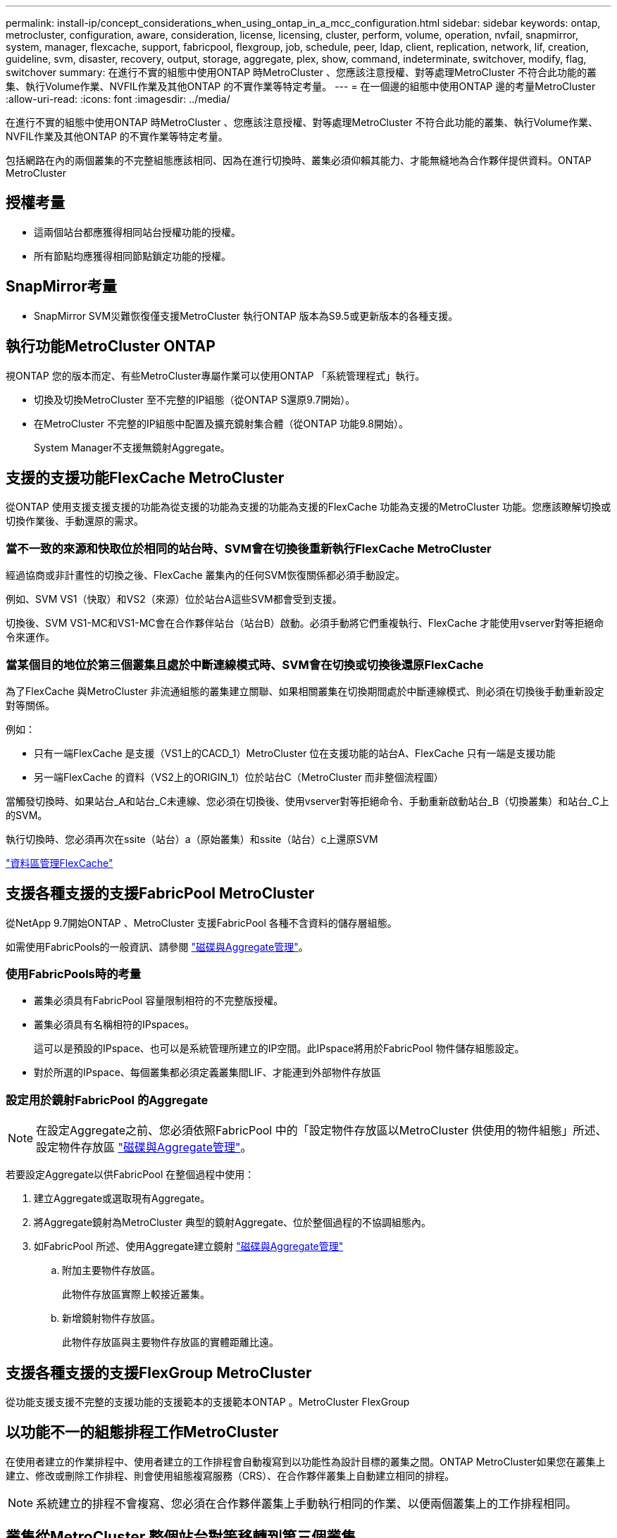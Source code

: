 ---
permalink: install-ip/concept_considerations_when_using_ontap_in_a_mcc_configuration.html 
sidebar: sidebar 
keywords: ontap, metrocluster, configuration, aware, consideration, license, licensing, cluster, perform, volume, operation, nvfail, snapmirror, system, manager, flexcache, support, fabricpool, flexgroup, job, schedule, peer, ldap, client, replication, network, lif, creation, guideline, svm, disaster, recovery, output, storage, aggregate, plex, show, command, indeterminate, switchover, modify, flag, switchover 
summary: 在進行不實的組態中使用ONTAP 時MetroCluster 、您應該注意授權、對等處理MetroCluster 不符合此功能的叢集、執行Volume作業、NVFIL作業及其他ONTAP 的不實作業等特定考量。 
---
= 在一個邊的組態中使用ONTAP 邊的考量MetroCluster
:allow-uri-read: 
:icons: font
:imagesdir: ../media/


[role="lead"]
在進行不實的組態中使用ONTAP 時MetroCluster 、您應該注意授權、對等處理MetroCluster 不符合此功能的叢集、執行Volume作業、NVFIL作業及其他ONTAP 的不實作業等特定考量。

包括網路在內的兩個叢集的不完整組態應該相同、因為在進行切換時、叢集必須仰賴其能力、才能無縫地為合作夥伴提供資料。ONTAP MetroCluster



== 授權考量

* 這兩個站台都應獲得相同站台授權功能的授權。
* 所有節點均應獲得相同節點鎖定功能的授權。




== SnapMirror考量

* SnapMirror SVM災難恢復僅支援MetroCluster 執行ONTAP 版本為S9.5或更新版本的各種支援。




== 執行功能MetroCluster ONTAP

視ONTAP 您的版本而定、有些MetroCluster專屬作業可以使用ONTAP 「系統管理程式」執行。

* 切換及切換MetroCluster 至不完整的IP組態（從ONTAP S還原9.7開始）。
* 在MetroCluster 不完整的IP組態中配置及擴充鏡射集合體（從ONTAP 功能9.8開始）。
+
System Manager不支援無鏡射Aggregate。





== 支援的支援功能FlexCache MetroCluster

從ONTAP 使用支援支援支援的功能為從支援的功能為支援的功能為支援的FlexCache 功能為支援的MetroCluster 功能。您應該瞭解切換或切換作業後、手動還原的需求。



=== 當不一致的來源和快取位於相同的站台時、SVM會在切換後重新執行FlexCache MetroCluster

經過協商或非計畫性的切換之後、FlexCache 叢集內的任何SVM恢復關係都必須手動設定。

例如、SVM VS1（快取）和VS2（來源）位於站台A這些SVM都會受到支援。

切換後、SVM VS1-MC和VS1-MC會在合作夥伴站台（站台B）啟動。必須手動將它們重複執行、FlexCache 才能使用vserver對等拒絕命令來運作。



=== 當某個目的地位於第三個叢集且處於中斷連線模式時、SVM會在切換或切換後還原FlexCache

為了FlexCache 與MetroCluster 非流通組態的叢集建立關聯、如果相關叢集在切換期間處於中斷連線模式、則必須在切換後手動重新設定對等關係。

例如：

* 只有一端FlexCache 是支援（VS1上的CACD_1）MetroCluster 位在支援功能的站台A、FlexCache 只有一端是支援功能
* 另一端FlexCache 的資料（VS2上的ORIGIN_1）位於站台C（MetroCluster 而非整個流程圖）


當觸發切換時、如果站台_A和站台_C未連線、您必須在切換後、使用vserver對等拒絕命令、手動重新啟動站台_B（切換叢集）和站台_C上的SVM。

執行切換時、您必須再次在ssite（站台）a（原始叢集）和ssite（站台）c上還原SVM

http://docs.netapp.com/ontap-9/topic/com.netapp.doc.pow-fc-mgmt/home.html["資料區管理FlexCache"^]



== 支援各種支援的支援FabricPool MetroCluster

從NetApp 9.7開始ONTAP 、MetroCluster 支援FabricPool 各種不含資料的儲存層組態。

如需使用FabricPools的一般資訊、請參閱 https://docs.netapp.com/ontap-9/topic/com.netapp.doc.dot-cm-psmg/home.html["磁碟與Aggregate管理"^]。



=== 使用FabricPools時的考量

* 叢集必須具有FabricPool 容量限制相符的不完整版授權。
* 叢集必須具有名稱相符的IPspaces。
+
這可以是預設的IPspace、也可以是系統管理所建立的IP空間。此IPspace將用於FabricPool 物件儲存組態設定。

* 對於所選的IPspace、每個叢集都必須定義叢集間LIF、才能連到外部物件存放區




=== 設定用於鏡射FabricPool 的Aggregate


NOTE: 在設定Aggregate之前、您必須依照FabricPool 中的「設定物件存放區以MetroCluster 供使用的物件組態」所述、設定物件存放區 https://docs.netapp.com/ontap-9/topic/com.netapp.doc.dot-cm-psmg/home.html["磁碟與Aggregate管理"^]。

若要設定Aggregate以供FabricPool 在整個過程中使用：

. 建立Aggregate或選取現有Aggregate。
. 將Aggregate鏡射為MetroCluster 典型的鏡射Aggregate、位於整個過程的不協調組態內。
. 如FabricPool 所述、使用Aggregate建立鏡射 https://docs.netapp.com/ontap-9/topic/com.netapp.doc.dot-cm-psmg/home.html["磁碟與Aggregate管理"^]
+
.. 附加主要物件存放區。
+
此物件存放區實際上較接近叢集。

.. 新增鏡射物件存放區。
+
此物件存放區與主要物件存放區的實體距離比遠。







== 支援各種支援的支援FlexGroup MetroCluster

從功能支援支援不完整的支援功能的支援範本的支援範本ONTAP 。MetroCluster FlexGroup



== 以功能不一的組態排程工作MetroCluster

在使用者建立的作業排程中、使用者建立的工作排程會自動複寫到以功能性為設計目標的叢集之間。ONTAP MetroCluster如果您在叢集上建立、修改或刪除工作排程、則會使用組態複寫服務（CRS）、在合作夥伴叢集上自動建立相同的排程。


NOTE: 系統建立的排程不會複寫、您必須在合作夥伴叢集上手動執行相同的作業、以便兩個叢集上的工作排程相同。



== 叢集從MetroCluster 整個站台對等移轉到第三個叢集

由於對等組態並未複寫、因此如果您將MetroCluster 某個執行於該組態的叢集對等到該組態以外的第三個叢集、您也必須在合作夥伴MetroCluster 的叢集上設定對等。這是為了在發生切換時維持對等關係。

非MetroCluster叢集必須執行ONTAP 的是不含更新版本的版本。如果沒有、即使在MetroCluster 兩個支援夥伴上都設定了對等關係、也會在發生切換時遺失對等關係。



== LDAP用戶端組態複寫（MetroCluster 以不中斷組態）

在本機叢集的儲存虛擬機器（SVM）上建立的LDAP用戶端組態、會複寫到遠端叢集上的合作夥伴資料SVM。例如、如果LDAP用戶端組態是在本機叢集的管理SVM上建立、則會複寫到遠端叢集上的所有管理資料SVM。此功能是刻意設計的、因此LDAP用戶端組態會在遠端叢集上的所有合作夥伴SVM上啟用。MetroCluster



== 適用於MetroCluster 各種組態的網路與LIF建立準則

您應該瞭MetroCluster 解如何在一套功能性的組態中建立及複寫生命。您也必須瞭解一致性需求、以便在設定網路時做出適當的決策。

https://docs.netapp.com/ontap-9/topic/com.netapp.doc.dot-cm-nmg/home.html["網路與LIF管理"^]

link:concept_considerations_when_using_ontap_in_a_mcc_configuration.html#ipspace-object-replication-and-subnet-configuration-requirements["IPSpace物件複寫和子網路組態需求"]

link:concept_considerations_when_using_ontap_in_a_mcc_configuration.html#requirements-for-lif-creation-in-a-metrocluster-configuration["以架構組態建立LIF的需求MetroCluster"]

link:concept_considerations_when_using_ontap_in_a_mcc_configuration.html#lif-replication-and-placement-requirements-and-issues["LIF複寫及放置需求與問題"]



=== IPSpace物件複寫和子網路組態需求

您應該瞭解將IPspace物件複寫到合作夥伴叢集、以及在MetroCluster 整個過程中設定子網路和IPv6的需求。



==== IPSpace複寫

將IPspace物件複寫到合作夥伴叢集時、您必須考量下列準則：

* 這兩個站台的IPspace名稱必須相符。
* IPSpace物件必須手動複寫至合作夥伴叢集。
+
在IPspace複寫之前建立並指派給IPspace的任何儲存虛擬機器（SVM）、都不會複寫到合作夥伴叢集。





==== 子網路組態

在MetroCluster 設定子網路為一個以供參考的組態時、您必須考量下列準則：

* 兩個MetroCluster 支援此功能的叢集在相同的IPspace中、必須具有相同的子網路名稱、子網路、廣播網域和閘道。
* 兩個叢集的IP範圍必須不同。
+
在下列範例中、IP範圍不同：

+
[listing]
----
cluster_A::> network subnet show

IPspace: Default
Subnet                     Broadcast                   Avail/
Name      Subnet           Domain    Gateway           Total    Ranges
--------- ---------------- --------- ------------      -------  ---------------
subnet1   192.168.2.0/24   Default   192.168.2.1       10/10    192.168.2.11-192.168.2.20

cluster_B::> network subnet show
 IPspace: Default
Subnet                     Broadcast                   Avail/
Name      Subnet           Domain    Gateway           Total    Ranges
--------- ---------------- --------- ------------     --------  ---------------
subnet1   192.168.2.0/24   Default   192.168.2.1       10/10    192.168.2.21-192.168.2.30
----




==== IPv6組態

如果在一個站台上設定IPv6、則另一個站台也必須設定IPv6。

link:concept_considerations_when_using_ontap_in_a_mcc_configuration.html#requirements-for-lif-creation-in-a-metrocluster-configuration["以架構組態建立LIF的需求MetroCluster"]

link:concept_considerations_when_using_ontap_in_a_mcc_configuration.html#lif-replication-and-placement-requirements-and-issues["LIF複寫及放置需求與問題"]



=== 以架構組態建立LIF的需求MetroCluster

在MetroCluster 設定以功能性為基礎的網路組態時、您應該瞭解建立生命的需求。

建立生命時、您必須考量下列準則：

* Fibre Channel：您必須使用延伸的VSAN或延伸的Fabric
* IP/iSCSI：您必須使用第2層延伸網路
* ARP廣播：您必須在兩個叢集之間啟用ARP廣播
* 重複的lifs：不能在IPspace中使用相同的IP位址（重複的lifs）建立多個lifs
* NFS與SAN組態：您必須針對無鏡射與鏡射的Aggregate使用不同的儲存虛擬機器（SVM）




==== 驗證LIF建立

您可以執行SeskCheck LIF show命令、確認是否能在MetroCluster 一個SeskesfConfiguration中成功建立LIF MetroCluster 。如果您在建立LIF時遇到任何問題、可以使用MetroCluster 指令《核對LIF修復放置命令」來修正問題。

link:concept_considerations_when_using_ontap_in_a_mcc_configuration.html#ipspace-object-replication-and-subnet-configuration-requirements["IPSpace物件複寫和子網路組態需求"]

link:concept_considerations_when_using_ontap_in_a_mcc_configuration.html#lif-replication-and-placement-requirements-and-issues["LIF複寫及放置需求與問題"]



=== LIF複寫及放置需求與問題

您應該瞭解MetroCluster 到整個流程組態中的LIF複寫需求。您也應該知道複寫的LIF如何放置在合作夥伴叢集上、而且您應該瞭解LIF複寫或LIF放置失敗時所發生的問題。



==== 複寫LIF至合作夥伴叢集

當您在MetroCluster 採用非集中組態的叢集上建立LIF時、LIF會複寫到合作夥伴叢集上。LIF不會以一對一的名稱為基礎放置。針對切換作業後的LIF可用度、LIF放置程序會根據可到達性和連接埠屬性檢查、驗證連接埠是否能夠裝載LIF。

系統必須符合下列條件、才能將複寫的LIF置於合作夥伴叢集上：

[cols="2,5,8"]
|===


| 條件 | LIF類型：FC | LIF類型：IP/iSCSI 


 a| 
節點識別
 a| 
嘗試將複寫的LIF放在建立它的節點的災難恢復（DR）合作夥伴上。ONTAP如果DR合作夥伴無法使用、則DR輔助合作夥伴將用於放置。
 a| 
嘗試將複寫的LIF放在所建立節點的DR合作夥伴上。ONTAP如果DR合作夥伴無法使用、則DR輔助合作夥伴將用於放置。



 a| 
連接埠識別
 a| 
可識別DR叢集上連接的FC目標連接埠。ONTAP
 a| 
DR叢集上的連接埠與來源LIF位於相同的IPspace中、會被選取以進行可到達性檢查。如果同一個IPspace中的DR叢集中沒有連接埠、則無法放置LIF。

DR叢集中所有已在相同IPspace和子網路中裝載LIF的連接埠、都會自動標示為可連線、並可用於放置。這些連接埠不包含在連線能力檢查中。



 a| 
連線能力檢查
 a| 
可連線性是透過檢查DR叢集中連接埠上來源網路WWN的連線能力來決定。如果DR站台上沒有相同的網路、則LIF會放在DR合作夥伴的隨機連接埠上。
 a| 
可到達性取決於對從DR叢集上先前識別的每個連接埠到要放置之LIF來源IP位址的位址解析傳輸協定（Arp）廣播的回應。若要成功進行可到達性檢查、必須允許兩個叢集之間的ARP廣播。

接收來源LIF回應的每個連接埠都會標示為可能的放置位置。



 a| 
連接埠選擇
 a| 
根據介面卡類型和速度等屬性來分類連接埠、然後選取具有相符屬性的連接埠。如果找不到具有相符屬性的連接埠、則LIF會放置在DR合作夥伴的隨機連接埠上。ONTAP
 a| 
從可連線性檢查期間標示為可連線的連接埠、 選用廣播網域中與LIF子網路相關聯的連接埠。如果DR叢集上沒有與LIF子網路相關聯的網路連接埠、ONTAP 然後、選擇可連線至來源LIF的連接埠。ONTAP

如果沒有連接至來源LIF的連接埠、則會從與來源LIF子網路相關聯的廣播網域中選取連接埠、如果不存在此類廣播網域、則會選取隨機連接埠。

根據介面卡類型、介面類型和速度等屬性、將連接埠分類、然後選取具有相符屬性的連接埠。ONTAP



 a| 
LIF放置
 a| 
從可到達的連接埠ONTAP 、選擇最少負載的連接埠進行放置。
 a| 
從選取的連接埠ONTAP 、選擇最少負載的連接埠進行放置。

|===


==== 當DR合作夥伴節點當機時、放置複寫的LIF

當iSCSI或FC LIF是在DR合作夥伴已接管的節點上建立時、複寫的LIF會放置在DR輔助合作夥伴節點上。在後續的恢復作業之後、將不會自動將LIF移至DR合作夥伴。這可能會導致LIF集中在合作夥伴叢集中的單一節點上。在進行物件切換作業期間MetroCluster 、後續嘗試對應屬於儲存虛擬機器（SVM）的LUN時、將會失敗。

您應該MetroCluster 在接管作業或恢復作業之後執行「S還原 檢查LIF show」命令、以驗證LIF放置是否正確。如果發生錯誤、您可以執行「MetroCluster 停止修復定位」命令來解決問題。



==== LIF放置錯誤

在切換作業之後、「MetroCluster 不知道資料檢查LIF show」命令所顯示的LIF放置錯誤會保留下來。如果針對LIF發出「網路介面修改」、「網路介面重新命名」或「網路介面刪除」命令、但出現放置錯誤、則錯誤將會移除、而且不會出現在「MetroCluster Rename Check LIF show」命令的輸出中。



==== LIF複寫失敗

您也可以使用「MetroCluster show lif show」命令來檢查LIF複寫是否成功。如果LIF複寫失敗、將會顯示EMS訊息。

您可以針對MetroCluster 任何無法找到正確連接埠的LIF、執行「SikellCheck LIF修復放置」命令來修正複寫失敗。您應該盡快解決任何LIF複寫故障、以驗證在MetroCluster 執行「切換」作業期間LIF的可用度。


NOTE: 即使來源SVM停機、如果目的地SVM中的IP空間和網路相同、連接埠中有屬於不同SVM的LIF、則LIF放置可能會正常進行。

link:concept_considerations_when_using_ontap_in_a_mcc_configuration.html#ipspace-object-replication-and-subnet-configuration-requirements["IPSpace物件複寫和子網路組態需求"]

link:concept_considerations_when_using_ontap_in_a_mcc_configuration.html#requirements-for-lif-creation-in-a-metrocluster-configuration["以架構組態建立LIF的需求MetroCluster"]



=== 在根Aggregate上建立Volume

系統不允許在MetroCluster 實體組態中節點的根Aggregate（具有CFO HA原則的Aggregate）上建立新磁碟區。

由於此限制、根集合體無法使用「vserver add-aggregate」命令新增至SVM。



== SVM災難恢復功能MetroCluster 、以一套功能不全的組態進行

從ONTAP 功能介紹的起、MetroCluster 使用支援VMware®的動態儲存虛擬機器（SVM）就能透過SnapMirror SVM災難恢復功能、作為來源。目的地SVM必須位於MetroCluster 不屬於該組態的第三個叢集上。

您應該瞭解搭配SnapMirror災難恢復使用SVM的下列要求和限制：

* 只有MetroCluster 在整個SVM組態中有作用中的SVM、才能成為SVM災難恢復關係的來源。
+
來源可以是切換前的同步來源SVM、或是切換後的同步目的地SVM。

* 當某個支援區組態處於穩定狀態時、由於該磁碟區不在線上、所以無法將該支援區同步目的地SVM作為SVM災難恢復關係的來源。MetroCluster MetroCluster
+
下圖顯示SVM災難恢復行為處於穩定狀態：

+
image::../media/svm_dr_normal_behavior.gif[SVM DR正常行為]

* 當sync-source sVM是SVM DR關係的來源時、來源SVM DR關係資訊會複寫到MetroCluster 該合作夥伴。
+
如此可讓SVM DR更新在切換後繼續、如下列映像所示：

+
image::../media/svm_dr_image_2.gif[SVM DR映像2.]

* 在切換和切換程序期間、複寫到SVM DR目的地可能會失敗。
+
不過、在切換或切換程序完成之後、下一個SVM DR排程更新將會成功。



請參閱中的「複寫SVM組態」 http://docs.netapp.com/ontap-9/topic/com.netapp.doc.pow-dap/home.html["資料保護"^] 如需設定SVM DR關係的詳細資訊、



=== 在災難恢復站台上進行SVM重新同步

在重新同步期間、MetroCluster 將從非MetroCluster站台上的目的地SVM還原位於該組態上的儲存虛擬機器（SVM）災難恢復（DR）來源。

在重新同步期間、來源SVM（叢集_A）會暫時做為目的地SVM、如下圖所示：

image::../media/svm_dr_resynchronization.gif[SVM DR重新同步]



==== 如果在重新同步期間發生非計畫性切換

重新同步期間發生的非計畫性切換、將會停止重新同步傳輸。如果發生非計畫性的切換、則下列情況為真：

* 在站台上的目的地SVM MetroCluster （在重新同步之前是來源SVM）仍會保留為目的地SVM。合作夥伴叢集的SVM將繼續保留其子類型、並保持非作用中狀態。
* SnapMirror關係必須以同步目的地SVM作為目的地、以手動方式重新建立。
* SnapMirror關係不會出現在SnapMirror顯示輸出中、除非執行SnapMirror建立作業、否則會在存留站台切換後出現。




==== 在重新同步期間進行非計畫性切換後執行切換

若要成功執行切換程序、必須中斷並刪除重新同步關係。如果存在任何SnapMirror DR目的地SVM MetroCluster 、或者叢集的SVM子類型為「dp-dit目的地」、則不允許切換。



== 儲存Aggregate plex show命令的輸出在MetroCluster 執行完功能介紹後仍不確定

當您在MetroCluster 執行完還原切換後執行儲存Aggregate plex show命令時、切換根Aggregate的plex0狀態會不確定、並顯示為故障。在此期間、切換根目錄不會更新。此叢的實際狀態只能在MetroCluster 還原階段之後決定。



== 在切換時修改Volume以設定NVFIL旗標

您可以修改磁碟區、以便在MetroCluster 發生故障切換時、在磁碟區上設定NVFIL旗標。NVFIL旗標會將磁碟區隔離、使其不受任何修改。這是需要處理的磁碟區、如同切換後已將寫入作業提交至磁碟區的內容遺失一樣。


NOTE: 在9.0之前的版本中、NVFIL旗標會用於每個切換。ONTAP在更新版本的版本中、使用非計畫性的切換（USO）ONTAP 。

.步驟
. 將MetroCluster 「vol-dr-force-nv故障」參數設為「開啟」、啟用此組態以在切換時觸發NVFIL：
+
「vol modify -vserver vserver-name -volume volVolume名稱-dr-force-nvail on」



